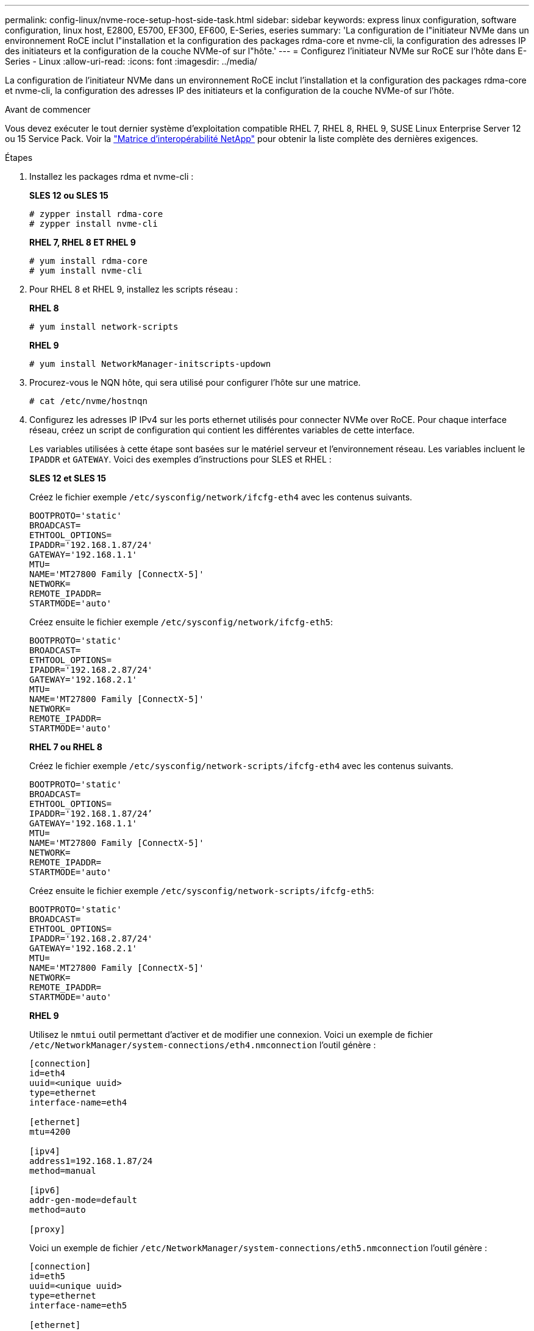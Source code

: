 ---
permalink: config-linux/nvme-roce-setup-host-side-task.html 
sidebar: sidebar 
keywords: express linux configuration, software configuration, linux host, E2800, E5700, EF300, EF600, E-Series, eseries 
summary: 'La configuration de l"initiateur NVMe dans un environnement RoCE inclut l"installation et la configuration des packages rdma-core et nvme-cli, la configuration des adresses IP des initiateurs et la configuration de la couche NVMe-of sur l"hôte.' 
---
= Configurez l'initiateur NVMe sur RoCE sur l'hôte dans E-Series - Linux
:allow-uri-read: 
:icons: font
:imagesdir: ../media/


[role="lead"]
La configuration de l'initiateur NVMe dans un environnement RoCE inclut l'installation et la configuration des packages rdma-core et nvme-cli, la configuration des adresses IP des initiateurs et la configuration de la couche NVMe-of sur l'hôte.

.Avant de commencer
Vous devez exécuter le tout dernier système d'exploitation compatible RHEL 7, RHEL 8, RHEL 9, SUSE Linux Enterprise Server 12 ou 15 Service Pack. Voir la https://mysupport.netapp.com/matrix["Matrice d'interopérabilité NetApp"^] pour obtenir la liste complète des dernières exigences.

.Étapes
. Installez les packages rdma et nvme-cli :
+
*SLES 12 ou SLES 15*

+
[listing]
----

# zypper install rdma-core
# zypper install nvme-cli
----
+
*RHEL 7, RHEL 8 ET RHEL 9*

+
[listing]
----

# yum install rdma-core
# yum install nvme-cli
----
. Pour RHEL 8 et RHEL 9, installez les scripts réseau :
+
*RHEL 8*

+
[listing]
----
# yum install network-scripts
----
+
*RHEL 9*

+
[listing]
----
# yum install NetworkManager-initscripts-updown
----
. Procurez-vous le NQN hôte, qui sera utilisé pour configurer l'hôte sur une matrice.
+
[listing]
----
# cat /etc/nvme/hostnqn
----
. Configurez les adresses IP IPv4 sur les ports ethernet utilisés pour connecter NVMe over RoCE. Pour chaque interface réseau, créez un script de configuration qui contient les différentes variables de cette interface.
+
Les variables utilisées à cette étape sont basées sur le matériel serveur et l'environnement réseau. Les variables incluent le `IPADDR` et `GATEWAY`. Voici des exemples d'instructions pour SLES et RHEL :

+
*SLES 12 et SLES 15*

+
Créez le fichier exemple `/etc/sysconfig/network/ifcfg-eth4` avec les contenus suivants.

+
[listing]
----
BOOTPROTO='static'
BROADCAST=
ETHTOOL_OPTIONS=
IPADDR='192.168.1.87/24'
GATEWAY='192.168.1.1'
MTU=
NAME='MT27800 Family [ConnectX-5]'
NETWORK=
REMOTE_IPADDR=
STARTMODE='auto'
----
+
Créez ensuite le fichier exemple `/etc/sysconfig/network/ifcfg-eth5`:

+
[listing]
----
BOOTPROTO='static'
BROADCAST=
ETHTOOL_OPTIONS=
IPADDR='192.168.2.87/24'
GATEWAY='192.168.2.1'
MTU=
NAME='MT27800 Family [ConnectX-5]'
NETWORK=
REMOTE_IPADDR=
STARTMODE='auto'
----
+
*RHEL 7 ou RHEL 8*

+
Créez le fichier exemple `/etc/sysconfig/network-scripts/ifcfg-eth4` avec les contenus suivants.

+
[listing]
----
BOOTPROTO='static'
BROADCAST=
ETHTOOL_OPTIONS=
IPADDR='192.168.1.87/24’
GATEWAY='192.168.1.1'
MTU=
NAME='MT27800 Family [ConnectX-5]'
NETWORK=
REMOTE_IPADDR=
STARTMODE='auto'
----
+
Créez ensuite le fichier exemple `/etc/sysconfig/network-scripts/ifcfg-eth5`:

+
[listing]
----
BOOTPROTO='static'
BROADCAST=
ETHTOOL_OPTIONS=
IPADDR='192.168.2.87/24'
GATEWAY='192.168.2.1'
MTU=
NAME='MT27800 Family [ConnectX-5]'
NETWORK=
REMOTE_IPADDR=
STARTMODE='auto'
----
+
*RHEL 9*

+
Utilisez le `nmtui` outil permettant d'activer et de modifier une connexion. Voici un exemple de fichier `/etc/NetworkManager/system-connections/eth4.nmconnection` l'outil génère :

+
[listing]
----

[connection]
id=eth4
uuid=<unique uuid>
type=ethernet
interface-name=eth4

[ethernet]
mtu=4200

[ipv4]
address1=192.168.1.87/24
method=manual

[ipv6]
addr-gen-mode=default
method=auto

[proxy]
----
+
Voici un exemple de fichier `/etc/NetworkManager/system-connections/eth5.nmconnection` l'outil génère :

+
[listing]
----

[connection]
id=eth5
uuid=<unique uuid>
type=ethernet
interface-name=eth5

[ethernet]
mtu=4200

[ipv4]
address1=192.168.2.87/24
method=manual

[ipv6]
addr-gen-mode=default
method=auto

[proxy]
----
. Activez les interfaces réseau :
+
[listing]
----

# ifup eth4
# ifup eth5
----
. Configurez la couche NVMe-of sur l'hôte. Créez le fichier suivant sous `/etc/modules-load.d/` pour charger le `nvme_rdma` module noyau et assurez-vous que le module noyau sera toujours activé, même après un redémarrage :
+
[listing]
----

# cat /etc/modules-load.d/nvme_rdma.conf
  nvme_rdma
----
. Redémarrez l'hôte.
+
Pour vérifier le `nvme_rdma` le module du noyau est chargé, exécutez la commande suivante :

+
[listing]
----
# lsmod | grep nvme
nvme_rdma              36864  0
nvme_fabrics           24576  1 nvme_rdma
nvme_core             114688  5 nvme_rdma,nvme_fabrics
rdma_cm               114688  7 rpcrdma,ib_srpt,ib_srp,nvme_rdma,ib_iser,ib_isert,rdma_ucm
ib_core               393216  15 rdma_cm,ib_ipoib,rpcrdma,ib_srpt,ib_srp,nvme_rdma,iw_cm,ib_iser,ib_umad,ib_isert,rdma_ucm,ib_uverbs,mlx5_ib,qedr,ib_cm
t10_pi                 16384  2 sd_mod,nvme_core
----


